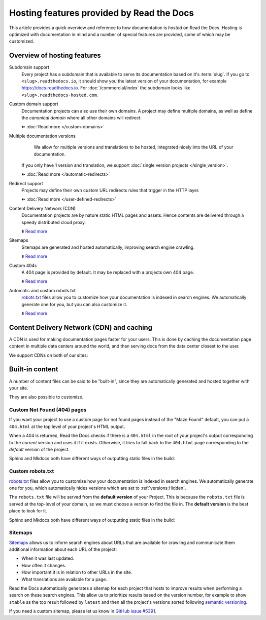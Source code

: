 .. old label
.. _Documentation Hosting Features:

Hosting features provided by Read the Docs
==========================================

This article provides a quick overview and reference to how documentation is *hosted* on Read the Docs.
Hosting is optimized with documentation in mind and a number of special features are provided,
some of which may be customized.

.. seealso::

   :doc:`Feature reference </reference/features>`
    A complete list of our features.

Overview of hosting features
----------------------------

Subdomain support
  Every project has a subdomain that is available to serve its documentation based on it's :term:`slug`.
  If you go to ``<slug>.readthedocs.io``, it should show you the latest version of your documentation,
  for example https://docs.readthedocs.io.
  For :doc:`/commercial/index` the subdomain looks like ``<slug>.readthedocs-hosted.com``.

Custom domain support
  Documentation projects can also use their own domains.
  A project may define multiple domains,
  as well as define the *canonical domain* where all other domains will redirect.

  ⏩️ :doc:`Read more </custom-domains>`

Multiple documentation versions
   We allow for multiple versions and translations to be hosted,
   integrated nicely into the URL of your documentation.
  If you only have 1 version and translation,
  we support :doc:`single version projects </single_version>`.

  ⏩️ :doc:`Read more </automatic-redirects>`

Redirect support
  Projects may define their own custom URL redirects rules that trigger in the HTTP layer.

  ⏩️ :doc:`Read more </user-defined-redirects>`

Content Delivery Network (CDN)
  Documentation projects are by nature static HTML pages and assets.
  Hence contents are delivered through a speedy distributed cloud proxy.

  ⬇️ `Read more <Content Delivery Network (CDN) and caching>`__

Sitemaps
  Sitemaps are generated and hosted automatically,
  improving search engine crawling.

  ⬇️ `Read more <Sitemaps>`__

Custom 404s
  A 404 page is provided by default. It may be replaced with a projects own 404 page.

  ⬇️ `Read more <Custom Not Found (404) pages>`__

Automatic and custom robots.txt
  `robots.txt`_ files allow you to customize how your documentation is indexed in search engines.
  We automatically generate one for you, but you can also customize it.

  ⬇️ `Read more <Custom robots.txt>`__


Content Delivery Network (CDN) and caching
------------------------------------------

A CDN is used for making documentation pages faster for your users.
This is done by caching the documentation page content in multiple data centers around the world,
and then serving docs from the data center closest to the user.

We support CDNs on both of our sites:

.. tabs::

   .. tab:: |org_brand|

      On |org_brand|,
      we are able to provide a CDN to all the projects that we host.
      This service is graciously sponsored by `Cloudflare`_.

      We bust the cache on the CDN when the following actions happen:

      * Your Project is saved
      * Your Domain is saved
      * A new version is built


   .. tab:: |com_brand|

      On |com_brand|,
      we offer a CDN as part of our **Pro plan** and above.
      Please contact support@readthedocs.com to discuss how we can enable this for you.

      We invalidate and refresh the cache on the CDN when the following actions happen:

      * Your project is saved
      * Your domain is saved
      * A version or branch is built

.. _Cloudflare: https://www.cloudflare.com/

Built-in content
----------------

A number of content files can be said to be "built-in",
since they are automatically generated and hosted together with your site.

They are also possible to customize.

Custom Not Found (404) pages
~~~~~~~~~~~~~~~~~~~~~~~~~~~~

If you want your project to use a custom page for not found pages instead of the "Maze Found" default,
you can put a ``404.html`` at the top level of your project's HTML output.

When a 404 is returned,
Read the Docs checks if there is a ``404.html`` in the root of your project's output
corresponding to the *current* version
and uses it if it exists.
Otherwise, it tries to fall back to the ``404.html`` page
corresponding to the *default* version of the project.

Sphinx and Mkdocs both have different ways of outputting static files in the build:

.. tabs::

   .. tab:: Sphinx

      We recommend the `sphinx-notfound-page`_ extension,
      which Read the Docs maintains.
      It automatically creates a ``404.html`` page for your documentation,
      matching the theme of your project.
      See its documentation_ for how to install and customize it.

      If you want to write the entire ``404.html`` from scratch,
      Sphinx uses `html_extra_path`_ option to add static files to the output.
      You need to create a ``404.html`` file and put it under the path defined in ``html_extra_path``.

   .. tab:: MkDocs

      MkDocs generates a ``404.html`` which Read the Docs will use.
      However, assets will not be loaded correctly unless you define the `site_url`_ configuration value as your site's
      :ref:`canonical base URL <canonical-urls:MkDocs>`.

.. _sphinx-notfound-page: https://pypi.org/project/sphinx-notfound-page
.. _documentation: https://sphinx-notfound-page.readthedocs.io/
.. _site_url: https://www.mkdocs.org/user-guide/configuration/#site_url

Custom robots.txt
~~~~~~~~~~~~~~~~~

`robots.txt`_ files allow you to customize how your documentation is indexed in search engines.
We automatically generate one for you,
which automatically hides versions which are set to :ref:`versions:Hidden`.

The ``robots.txt`` file will be served from the **default version** of your Project.
This is because the ``robots.txt`` file is served at the top-level of your domain,
so we must choose a version to find the file in.
The **default version** is the best place to look for it.

Sphinx and Mkdocs both have different ways of outputting static files in the build:

.. tabs::

   .. tab:: Sphinx

      Sphinx uses the `html_extra_path`_ configuration value to add static files to its final HTML output.
      You need to create a ``robots.txt`` file and put it under the path defined in ``html_extra_path``.

   .. tab:: MkDocs

      MkDocs needs the ``robots.txt`` to be at the directory defined by the `docs_dir`_ configuration value.

.. _robots.txt: https://developers.google.com/search/reference/robots_txt
.. _html_extra_path: https://www.sphinx-doc.org/en/master/usage/configuration.html#confval-html_extra_path
.. _docs_dir: https://www.mkdocs.org/user-guide/configuration/#docs_dir

Sitemaps
~~~~~~~~

`Sitemaps <https://www.sitemaps.org/>`__ allows us to inform search engines about URLs that are available for crawling
and communicate them additional information about each URL of the project:

* When it was last updated.
* How often it changes.
* How important it is in relation to other URLs in the site.
* What translations are available for a page.

Read the Docs automatically generates a sitemap for each project that hosts
to improve results when performing a search on these search engines.
This allow us to prioritize results based on the version number, for example
to show ``stable`` as the top result followed by ``latest`` and then all the project's
versions sorted following `semantic versioning`_.

If you need a custom sitemap, please let us know in `GitHub issue #5391`_.

.. _semantic versioning: https://semver.org/
.. _GitHub issue #5391: https://github.com/readthedocs/readthedocs.org/issues/5391
